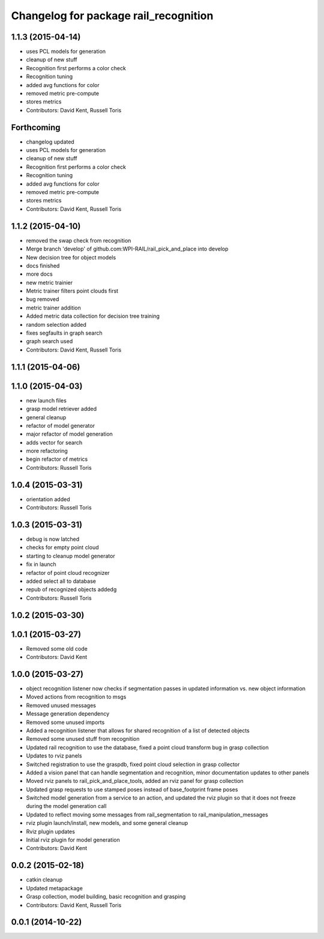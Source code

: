 ^^^^^^^^^^^^^^^^^^^^^^^^^^^^^^^^^^^^^^
Changelog for package rail_recognition
^^^^^^^^^^^^^^^^^^^^^^^^^^^^^^^^^^^^^^

1.1.3 (2015-04-14)
------------------
* uses PCL models for generation
* cleanup of new stuff
* Recognition first performs a color check
* Recognition tuning
* added avg functions for color
* removed metric pre-compute
* stores metrics
* Contributors: David Kent, Russell Toris

Forthcoming
-----------
* changelog updated
* uses PCL models for generation
* cleanup of new stuff
* Recognition first performs a color check
* Recognition tuning
* added avg functions for color
* removed metric pre-compute
* stores metrics
* Contributors: David Kent, Russell Toris

1.1.2 (2015-04-10)
------------------
* removed the swap check from recognition
* Merge branch 'develop' of github.com:WPI-RAIL/rail_pick_and_place into develop
* New decision tree for object models
* docs finished
* more docs
* new metric trainier
* Metric trainer filters point clouds first
* bug removed
* metric trainer addition
* Added metric data collection for decision tree training
* random selection added
* fixes segfaults in graph search
* graph search used
* Contributors: David Kent, Russell Toris

1.1.1 (2015-04-06)
------------------

1.1.0 (2015-04-03)
------------------
* new launch files
* grasp model retriever added
* general cleanup
* refactor of model generator
* major refactor of model generation
* adds vector for search
* more refactoring
* begin refactor of metrics
* Contributors: Russell Toris

1.0.4 (2015-03-31)
------------------
* orientation added
* Contributors: Russell Toris

1.0.3 (2015-03-31)
------------------
* debug is now latched
* checks for empty point cloud
* starting to cleanup model generator
* fix in launch
* refactor of point cloud recognizer
* added select all to database
* repub of recognized objects addedg
* Contributors: Russell Toris

1.0.2 (2015-03-30)
------------------

1.0.1 (2015-03-27)
------------------
* Removed some old code
* Contributors: David Kent

1.0.0 (2015-03-27)
------------------
* object recognition listener now checks if segmentation passes in updated information vs. new object information
* Moved actions from recognition to msgs
* Removed unused messages
* Message generation dependency
* Removed some unused imports
* Added a recognition listener that allows for shared recognition of a list of detected objects
* Removed some unused stuff from recognition
* Updated rail recognition to use the database, fixed a point cloud transform bug in grasp collection
* Updates to rviz panels
* Switched registration to use the graspdb, fixed point cloud selection in grasp collector
* Added a vision panel that can handle segmentation and recognition, minor documentation updates to other panels
* Moved rviz panels to rail_pick_and_place_tools, added an rviz panel for grasp collection
* Updated grasp requests to use stamped poses instead of base_footprint frame poses
* Switched model generation from a service to an action, and updated the rviz plugin so that it does not freeze during the model generation call
* Updated to reflect moving some messages from rail_segmentation to rail_manipulation_messages
* rviz plugin launch/install, new models, and some general cleanup
* Rviz plugin updates
* Initial rviz plugin for model generation
* Contributors: David Kent

0.0.2 (2015-02-18)
------------------
* catkin cleanup
* Updated metapackage
* Grasp collection, model building, basic recognition and grasping
* Contributors: David Kent, Russell Toris

0.0.1 (2014-10-22)
------------------
